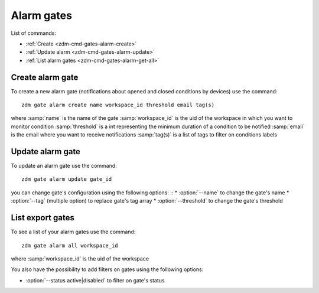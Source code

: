 .. _zdm-cmd-gates-alarm:


Alarm gates
===========

List of commands:

* :ref:`Create <zdm-cmd-gates-alarm-create>`
* :ref:`Update alarm <zdm-cmd-gates-alarm-update>`
* :ref:`List alarm gates <zdm-cmd-gates-alarm-get-all>`

    
.. _zdm-cmd-gates-alarm-create

Create alarm gate
-----------------

To create a new alarm gate (notifications about opened and closed conditions by devices) use the command: ::
    
    zdm gate alarm create name workspace_id threshold email tag(s)
    
where :samp:`name` is the name of the gate
:samp:`workspace_id` is the uid of the workspace in which you want to monitor condition
:samp:`threshold` is a int representing the minimum duration of a condition to be notified
:samp:`email` is the email where you want to receive notifications
:samp:`tag(s)` is a list of tags to filter on conditions labels

    
.. _zdm-cmd-gates-alarm-update

Update alarm gate
-----------------

To update an alarm gate use the command: ::

    zdm gate alarm update gate_id

you can change gate's configuration using the following options: ::
* :option:`--name` to change the gate's name
* :option:`--tag` (multiple option) to replace gate's tag array
* :option:`--threshold` to change the gate's threshold

    
.. _zdm-cmd-gates-alarm-get-all:

List export gates
-----------------

To see a list of your alarm gates use the command: ::

    zdm gate alarm all workspace_id

where :samp:`workspace_id` is the uid of the workspace

You also have the possibility to add filters on gates using the following options:

* :option:`--status active|disabled` to filter on gate's status

    
